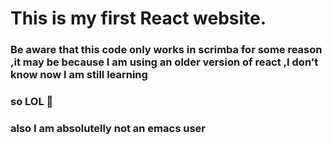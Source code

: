 #+author: Sebastian
#+description: this is my first website made with react js
#+date:Tue Apr  2 2024

* This is my first React website.
*** Be aware that this code only works in scrimba for some reason ,it may be because I am using an older version of react ,I don't know now I am still learning
*** so LOL 🤪
*** also I am absolutelly not an emacs user
